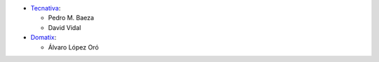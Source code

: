 * `Tecnativa <https://www.tecnativa.com>`_:

  * Pedro M. Baeza
  * David Vidal

* `Domatix <https://www.domatix.com>`_:

  * Álvaro López Oró
